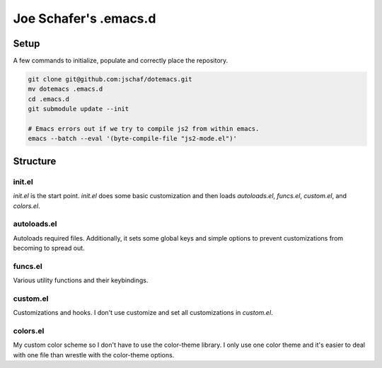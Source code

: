 ========================
 Joe Schafer's .emacs.d
========================

Setup
=====

A few commands to initialize, populate and correctly place the
repository.

.. sourcecode:: bash

    git clone git@github.com:jschaf/dotemacs.git
    mv dotemacs .emacs.d
    cd .emacs.d
    git submodule update --init
    
    # Emacs errors out if we try to compile js2 from within emacs.    
    emacs --batch --eval '(byte-compile-file "js2-mode.el")'

Structure
=========

init.el
-------

`init.el` is the start point.  `init.el` does some basic customization
and then loads `autoloads.el`, `funcs.el`, `custom.el`, and
`colors.el`.

autoloads.el
------------

Autoloads required files.  Additionally, it sets
some global keys and simple options to prevent customizations from
becoming to spread out.

funcs.el
--------

Various utility functions and their keybindings.

custom.el
---------

Customizations and hooks.  I don't use customize and set all
customizations in `custom.el`.


colors.el
---------

My custom color scheme so I don't have to use the color-theme library.
I only use one color theme and it's easier to deal with one file than
wrestle with the color-theme options.

